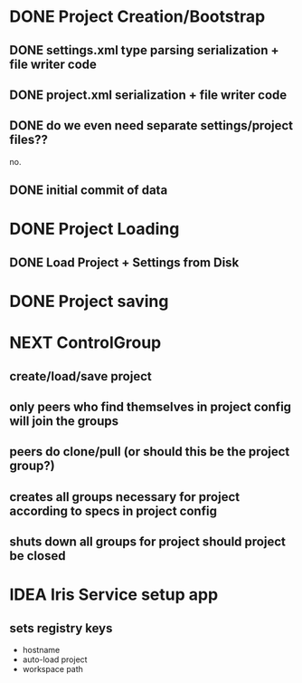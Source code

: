 * DONE Project Creation/Bootstrap
  CLOSED: [2016-02-01 Mon 15:00]
** DONE settings.xml type parsing serialization + file writer code
   CLOSED: [2016-02-01 Mon 14:59]
** DONE project.xml serialization + file writer code
   CLOSED: [2016-02-01 Mon 14:59]
** DONE do we even need separate settings/project files??
   CLOSED: [2016-02-01 Mon 14:59]
   no.
** DONE initial commit of data
   CLOSED: [2016-02-01 Mon 14:59]
* DONE Project Loading
  CLOSED: [2016-02-01 Mon 15:00]
** DONE Load Project + Settings from Disk
   CLOSED: [2016-02-01 Mon 14:59]
* DONE Project saving
  CLOSED: [2016-02-01 Mon 15:00]
* NEXT ControlGroup
** create/load/save project 
** only peers who find themselves in project config will join the groups
** peers do clone/pull (or should this be the project group?)
** creates all groups necessary for project according to specs in project config
** shuts down all groups for project should project be closed
* IDEA Iris Service setup app
** sets registry keys
   - hostname
   - auto-load project
   - workspace path
